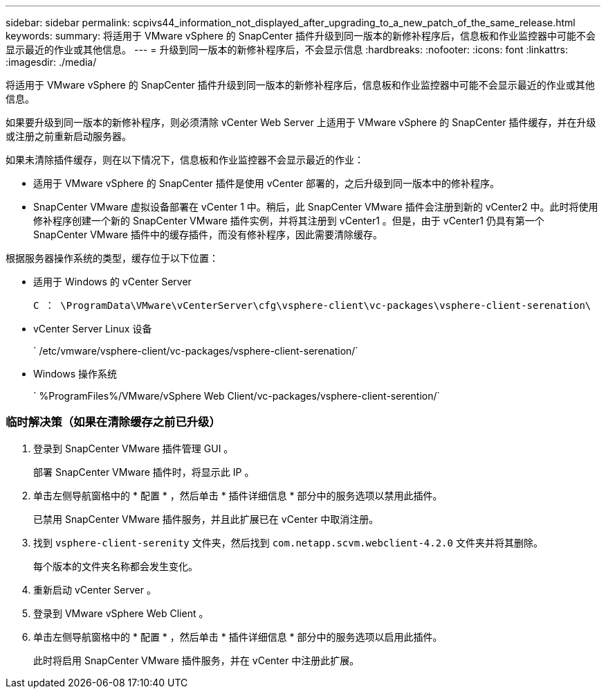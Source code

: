 ---
sidebar: sidebar 
permalink: scpivs44_information_not_displayed_after_upgrading_to_a_new_patch_of_the_same_release.html 
keywords:  
summary: 将适用于 VMware vSphere 的 SnapCenter 插件升级到同一版本的新修补程序后，信息板和作业监控器中可能不会显示最近的作业或其他信息。 
---
= 升级到同一版本的新修补程序后，不会显示信息
:hardbreaks:
:nofooter: 
:icons: font
:linkattrs: 
:imagesdir: ./media/


[role="lead"]
将适用于 VMware vSphere 的 SnapCenter 插件升级到同一版本的新修补程序后，信息板和作业监控器中可能不会显示最近的作业或其他信息。

如果要升级到同一版本的新修补程序，则必须清除 vCenter Web Server 上适用于 VMware vSphere 的 SnapCenter 插件缓存，并在升级或注册之前重新启动服务器。

如果未清除插件缓存，则在以下情况下，信息板和作业监控器不会显示最近的作业：

* 适用于 VMware vSphere 的 SnapCenter 插件是使用 vCenter 部署的，之后升级到同一版本中的修补程序。
* SnapCenter VMware 虚拟设备部署在 vCenter 1 中。稍后，此 SnapCenter VMware 插件会注册到新的 vCenter2 中。此时将使用修补程序创建一个新的 SnapCenter VMware 插件实例，并将其注册到 vCenter1 。但是，由于 vCenter1 仍具有第一个 SnapCenter VMware 插件中的缓存插件，而没有修补程序，因此需要清除缓存。


根据服务器操作系统的类型，缓存位于以下位置：

* 适用于 Windows 的 vCenter Server
+
`C ： \ProgramData\VMware\vCenterServer\cfg\vsphere-client\vc-packages\vsphere-client-serenation\`

* vCenter Server Linux 设备
+
` /etc/vmware/vsphere-client/vc-packages/vsphere-client-serenation/`

* Windows 操作系统
+
` %ProgramFiles%/VMware/vSphere Web Client/vc-packages/vsphere-client-serention/`





=== 临时解决策（如果在清除缓存之前已升级）

. 登录到 SnapCenter VMware 插件管理 GUI 。
+
部署 SnapCenter VMware 插件时，将显示此 IP 。

. 单击左侧导航窗格中的 * 配置 * ，然后单击 * 插件详细信息 * 部分中的服务选项以禁用此插件。
+
已禁用 SnapCenter VMware 插件服务，并且此扩展已在 vCenter 中取消注册。

. 找到 `vsphere-client-serenity` 文件夹，然后找到 `com.netapp.scvm.webclient-4.2.0` 文件夹并将其删除。
+
每个版本的文件夹名称都会发生变化。

. 重新启动 vCenter Server 。
. 登录到 VMware vSphere Web Client 。
. 单击左侧导航窗格中的 * 配置 * ，然后单击 * 插件详细信息 * 部分中的服务选项以启用此插件。
+
此时将启用 SnapCenter VMware 插件服务，并在 vCenter 中注册此扩展。


